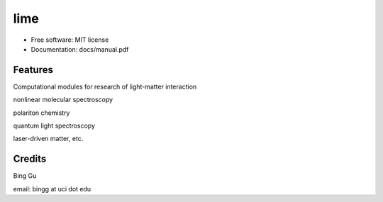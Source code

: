 ========
lime
========


.. image:: https://img.shields.io/pypi/v/scitools.svg
        :target: https://pypi.python.org/pypi/scitools

.. image:: https://img.shields.io/travis/audreyr/scitools.svg
        :target: https://travis-ci.org/audreyr/scitools

.. image:: https://readthedocs.org/projects/scitools/badge/?version=latest
        :target: https://scitools.readthedocs.io/en/latest/?badge=latest
        :alt: Documentation Status





* Free software: MIT license
* Documentation: docs/manual.pdf


Features
--------

Computational modules for research of light-matter interaction 

nonlinear molecular spectroscopy

polariton chemistry

quantum light spectroscopy

laser-driven matter, etc.

Credits
-------
Bing Gu 

email: bingg at uci dot edu 

